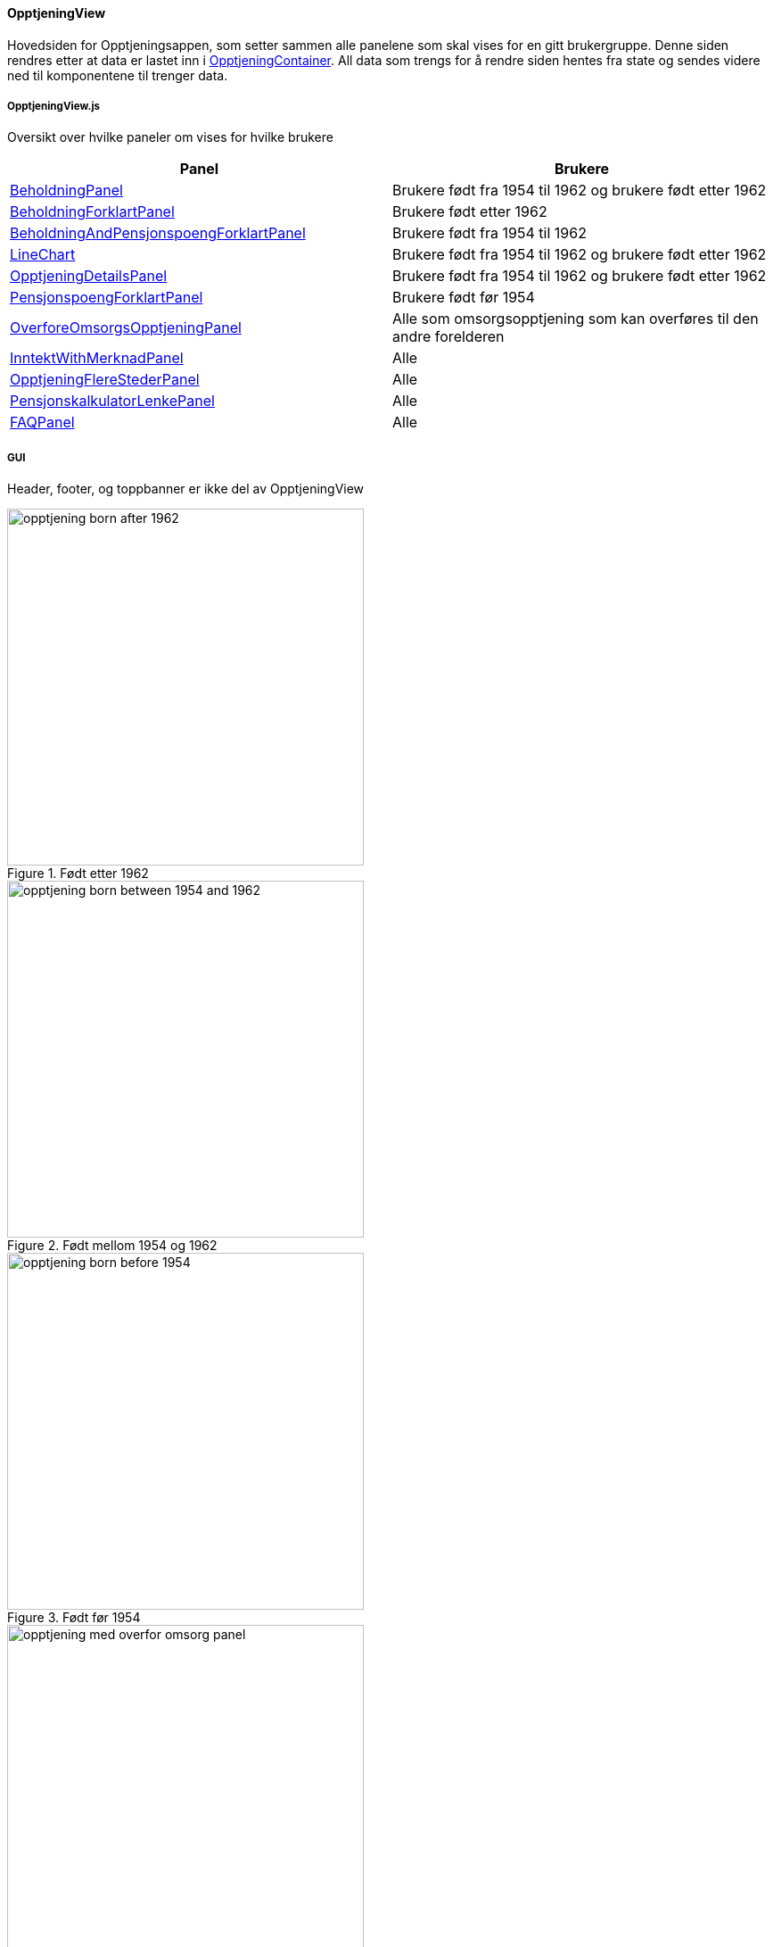 ==== OpptjeningView
Hovedsiden for Opptjeningsappen, som setter sammen alle panelene som skal vises for en gitt brukergruppe.
Denne siden rendres etter at data er lastet inn i xref:_opptjeningcontainer[OpptjeningContainer].  All data som trengs for å rendre siden hentes fra
state og sendes videre ned til komponentene til trenger data.

===== OpptjeningView.js
Oversikt over hvilke paneler om vises for hvilke brukere
|===
| Panel | Brukere

| xref:#_beholdningpanel[BeholdningPanel] | Brukere født fra 1954 til 1962 og brukere født etter 1962
| xref:#_beholdningforklartpanel[BeholdningForklartPanel] | Brukere født etter 1962
| xref:#_beholdningandpensjonspoengforklartpanel[BeholdningAndPensjonspoengForklartPanel] | Brukere født fra 1954 til 1962
| xref:#_linechart[LineChart] | Brukere født fra 1954 til 1962 og brukere født etter 1962
| xref:#_opptjeningdetailspanel[OpptjeningDetailsPanel] | Brukere født fra 1954 til 1962 og brukere født etter 1962
| xref:#_pensjonspoengforklartpanel[PensjonspoengForklartPanel] | Brukere født før 1954
| xref:#_overforeomsorgsopptjeningpanel[OverforeOmsorgsOpptjeningPanel] | Alle som omsorgsopptjening som kan overføres til den andre forelderen
| xref:#_inntektwithmerknadpanel[InntektWithMerknadPanel] | Alle
| xref:#_opptjeningflerestederpanel[OpptjeningFlereStederPanel] | Alle
| xref:#_pensjonskalkulatorlenkepanel[PensjonskalkulatorLenkePanel] | Alle
| xref:#_faqpanel[FAQPanel] | Alle
|===
===== GUI
Header, footer, og toppbanner er ikke del av OpptjeningView

.Født etter 1962
image::opptjening_born_after_1962.png[width=400]

.Født mellom 1954 og 1962
image::opptjening_born_between_1954_and_1962.png[width=400]

.Født før 1954
image::opptjening_born_before_1954.png[width=400]

.Født mellom 1954 og 1962 med omsorgspoeng som kan overføres
image::opptjening_med_overfor_omsorg_panel.png[width=400]
